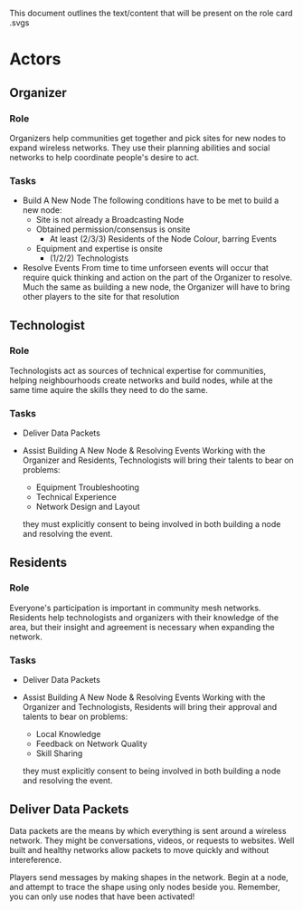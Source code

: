 This document outlines the text/content that will be present on the role card .svgs
* Actors 
** Organizer
*** Role
  Organizers help communities get together and pick sites for new nodes to expand wireless networks. They use their planning abilities and social networks to help coordinate people's desire to act.
*** Tasks
  - Build A New Node
    The following conditions have to be met to build a new node:
    - Site is not already a Broadcasting Node
    - Obtained permission/consensus is onsite
      - At least (2/3/3) Residents of the Node Colour, barring Events
    - Equipment and expertise is onsite
        - (1/2/2) Technologists

  - Resolve Events
    From time to time unforseen events will occur that require quick thinking and action on the part of the Organizer to resolve. Much the same as building a new node, the Organizer will have to bring other players to the site for that resolution


** Technologist
*** Role 
  Technologists act as sources of technical expertise for communities, helping neighbourhoods create networks and build nodes, while at the same time aquire the skills they need to do the same.
*** Tasks
  - Deliver Data Packets

  - Assist Building A New Node & Resolving Events
    Working with the Organizer and Residents, Technologists will bring their talents to bear on problems: 
    - Equipment Troubleshooting
    - Technical Experience
    - Network Design and Layout
    they must explicitly consent to being involved in both building a node and resolving the event.

** Residents
*** Role
  Everyone's participation is important in community mesh networks. Residents help technologists and organizers with their knowledge of the area, but their insight and agreement is necessary when expanding the
  network. 
*** Tasks
  - Deliver Data Packets

  - Assist Building A New Node & Resolving Events
    Working with the Organizer and Technologists, Residents will bring their approval and talents to bear on problems: 
    - Local Knowledge
    - Feedback on Network Quality
    - Skill Sharing
    they must explicitly consent to being involved in both building a node and resolving the event.

** Deliver Data Packets
  Data packets are the means by which everything is sent around a wireless network. They might be conversations, videos, or requests to websites. Well built and healthy networks allow packets to move quickly and without intereference.

  Players send messages by making shapes in the network. 
  Begin at a node, and attempt to trace the shape using only nodes beside you.
  Remember, you can only use nodes that have been activated!